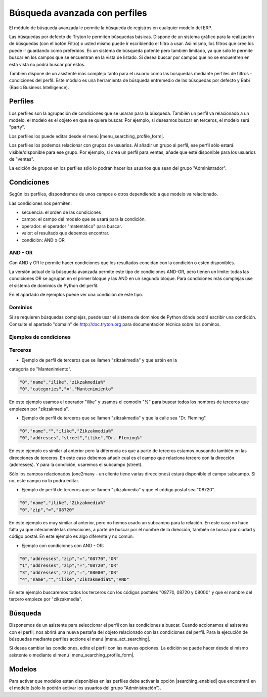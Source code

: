 ==============================
Búsqueda avanzada con perfiles
==============================

El módulo de búsqueda avanzada le permite la búsqueda de registros en cualquier modelo
del ERP.

Las búsquedas por defecto de Tryton le permiten búsquedas básicas. Dispone de un sistema
gráfico para la realización de búsquedas (con el botón Filtro) o usted mismo puede ir
escribiendo el filtro a usar. Asi mismo, los filtros que cree los puede ir guardando 
como preferidos. Es un sistema de búsqueda potente pero también limitado, ya que sólo le
permite buscar en los campos que se encuentran en la vista de listado. Si desea buscar por
campos que no se encuentren en esta vista no podrá buscar por estos.

También dispone de un asistente más complejo tanto para el usuario como las búsquedas mediante
perfiles de filtros - condiciones del perfil. Este módulo es una herramienta
de búsqueda entremedio de las búsquedas por defecto y Babi (Basic Business Intelligence).

--------
Perfiles
--------

Los perfiles son la agrupación de condiciones que se usaran para la búsqueda. También un
perfil va relacionado a un modelo; el modelo es el objeto en que se quiere buscar. Por ejemplo,
si deseamos buscar en terceros, el modelo será "party".

Los perfiles los puede editar desde el menú |menu_searching_profile_form|.

Los perfiles los podemos relacionar con grupos de usuarios. Al añadir un grupo al perfil,
ese perfil sólo estará visible/disponible para ese grupo. Por ejemplo, si crea un perfil
para ventas, añade que esté disponible para los usuarios de "ventas".

La edición de grupos en los perfiles sólo lo podrán hacer los usuarios que sean del
grupo "Administrador".

-----------
Condiciones
-----------

Según los perfiles, dispondremos de unos campos o otros dependiendo a que modelo va relacionado.

Las condiciones nos permiten:

* secuencia: el orden de las condiciones
* campo: el campo del modelo que se usará para la condición.
* operador: el operador "matemático" para buscar.
* valor: el resultado que debemos encontrar.
* condición: AND o OR

AND - OR
--------

Con AND y OR le permite hacer condiciones que los resultados concidan con la condición
o esten disponibles.

La versión actual de la búsqueda avanzada permite este tipo de condiciones AND-OR, pero
tienen un límite: todas las condiciones OR se agrupan en el primer bloque y las AND en 
un segundo bloque. Para condiciones más complejas use el sistema de dominios de Python
del perfil.

En el apartado de ejemplos puede ver una condición de este tipo.

Dominios
--------

Si se requieren búsquedas complejas, puede usar el sistema de dominios de Python dónde
podrá escribir una condición. Consulte el apartado "domain" de http://doc.tryton.org para
documentación técnica sobre los dominos.

Ejemplos de condiciones
-----------------------

Terceros
--------

* Ejemplo de perfil de terceros que se llamen "zikzakmedia" y que estén en la
categoría de "Mantenimiento".

.. code-block:: csv

    "0","name","ilike","zikzakmedia%"
    "0","categories","=","Mantenimiento"

En este ejemplo usamos el operador "ilike" y usamos el comodin "%" para buscar todos
los nombres de terceros que empiezen por "zikzakmedia".

* Ejemplo de perfil de terceros que se llamen "zikzakmedia" y que la calle sea "Dr. Fleming".

.. code-block:: csv

    "0","name","","ilike","Zikzakmedia%"
    "0","addresses","street","ilike","Dr. Fleming%"

En este ejemplo es similar al anterior pero la diferencia es que a parte de terceros estamos
buscando también en las direcciones de terceros. En este caso debemos añadir cual es el campo
que relaciona tercero con la dirección (addresses). Y para la condición, usaremos el subcampo
(street).

Sólo los campos relacionados (one2many - un cliente tiene varias direcciones) estará disponible
el campo subcampo. Si no, este campo no lo podrá editar.

* Ejemplo de perfil de terceros que se llamen "zikzakmedia" y que el código postal sea "08720".

.. code-block:: csv

    "0","name","ilike","Zikzakmedia%"
    "0","zip","=","O8720"

En este ejemplo es muy similar al anterior, pero no hemos usado un subcampo para la relación. En
este caso no hace falta ya que interamente las direcciones, a parte de buscar por el nombre de la
dirección, también se busca por ciudad y código postal. En este ejemplo es algo diferente y no
común.

* Ejemplo con condiciones con AND - OR:

.. code-block:: csv

    "0","addresses","zip","=","08770","OR"
    "1","addresses","zip","=","08720","OR"
    "3","addresses","zip","=","08000","OR"
    "4","name","","ilike","Zikzakmedia%","AND"

En este ejemplo buscaremos todos los terceros con los códigos postales "08770, 08720 y 08000" y que
el nombre del tercero empieze por "zikzakmedia".

--------
Búsqueda
--------

Disponemos de un asistente para seleccionar el perfil con las condiciones a buscar.
Cuando accionamos el asistente con el perfil, nos abrirá una nueva pestaña del objeto
relacionado con las condiciones del perfil. Para la ejecución de búsquedas mediante
perfiles accione el menú |menu_act_searching|.

Si desea cambiar las condiciones, edite el perfil con las nuevas opciones. La edición
se puede hacer desde el mismo asistente o mediante el menú |menu_searching_profile_form|.

-------
Modelos
-------

Para activar que modelos estan disponibles en las perfiles debe activar la opción |searching_enabled|
que encontrará en el modelo (sólo lo podrán activar los usuarios del grupo "Administración").


.. |searching_enabled| field:: ir.model/searching_enabled
.. |menu_act_searching| tryref:: searching.menu_act_searching/complete_name
.. |menu_searching_profile_form| tryref:: searching.menu_searching_profile_form/complete_name

